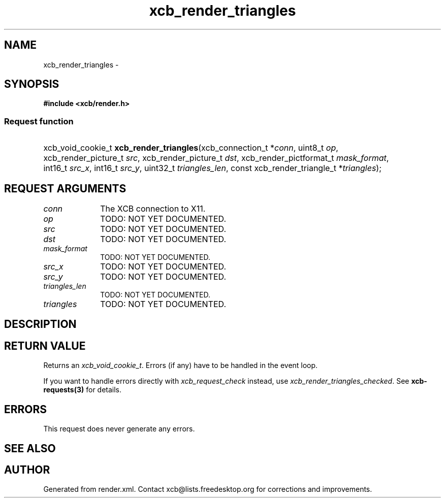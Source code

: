 .TH xcb_render_triangles 3  "libxcb 1.13" "X Version 11" "XCB Requests"
.ad l
.SH NAME
xcb_render_triangles \- 
.SH SYNOPSIS
.hy 0
.B #include <xcb/render.h>
.SS Request function
.HP
xcb_void_cookie_t \fBxcb_render_triangles\fP(xcb_connection_t\ *\fIconn\fP, uint8_t\ \fIop\fP, xcb_render_picture_t\ \fIsrc\fP, xcb_render_picture_t\ \fIdst\fP, xcb_render_pictformat_t\ \fImask_format\fP, int16_t\ \fIsrc_x\fP, int16_t\ \fIsrc_y\fP, uint32_t\ \fItriangles_len\fP, const xcb_render_triangle_t\ *\fItriangles\fP);
.br
.hy 1
.SH REQUEST ARGUMENTS
.IP \fIconn\fP 1i
The XCB connection to X11.
.IP \fIop\fP 1i
TODO: NOT YET DOCUMENTED.
.IP \fIsrc\fP 1i
TODO: NOT YET DOCUMENTED.
.IP \fIdst\fP 1i
TODO: NOT YET DOCUMENTED.
.IP \fImask_format\fP 1i
TODO: NOT YET DOCUMENTED.
.IP \fIsrc_x\fP 1i
TODO: NOT YET DOCUMENTED.
.IP \fIsrc_y\fP 1i
TODO: NOT YET DOCUMENTED.
.IP \fItriangles_len\fP 1i
TODO: NOT YET DOCUMENTED.
.IP \fItriangles\fP 1i
TODO: NOT YET DOCUMENTED.
.SH DESCRIPTION
.SH RETURN VALUE
Returns an \fIxcb_void_cookie_t\fP. Errors (if any) have to be handled in the event loop.

If you want to handle errors directly with \fIxcb_request_check\fP instead, use \fIxcb_render_triangles_checked\fP. See \fBxcb-requests(3)\fP for details.
.SH ERRORS
This request does never generate any errors.
.SH SEE ALSO
.SH AUTHOR
Generated from render.xml. Contact xcb@lists.freedesktop.org for corrections and improvements.
